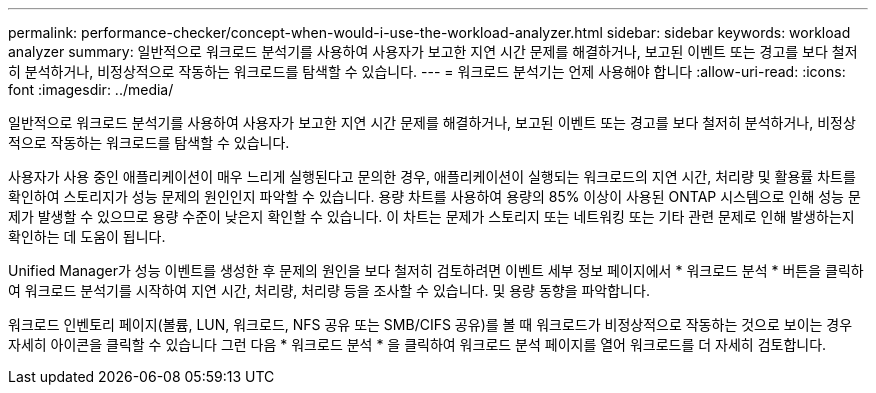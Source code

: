 ---
permalink: performance-checker/concept-when-would-i-use-the-workload-analyzer.html 
sidebar: sidebar 
keywords: workload analyzer 
summary: 일반적으로 워크로드 분석기를 사용하여 사용자가 보고한 지연 시간 문제를 해결하거나, 보고된 이벤트 또는 경고를 보다 철저히 분석하거나, 비정상적으로 작동하는 워크로드를 탐색할 수 있습니다. 
---
= 워크로드 분석기는 언제 사용해야 합니다
:allow-uri-read: 
:icons: font
:imagesdir: ../media/


[role="lead"]
일반적으로 워크로드 분석기를 사용하여 사용자가 보고한 지연 시간 문제를 해결하거나, 보고된 이벤트 또는 경고를 보다 철저히 분석하거나, 비정상적으로 작동하는 워크로드를 탐색할 수 있습니다.

사용자가 사용 중인 애플리케이션이 매우 느리게 실행된다고 문의한 경우, 애플리케이션이 실행되는 워크로드의 지연 시간, 처리량 및 활용률 차트를 확인하여 스토리지가 성능 문제의 원인인지 파악할 수 있습니다. 용량 차트를 사용하여 용량의 85% 이상이 사용된 ONTAP 시스템으로 인해 성능 문제가 발생할 수 있으므로 용량 수준이 낮은지 확인할 수 있습니다. 이 차트는 문제가 스토리지 또는 네트워킹 또는 기타 관련 문제로 인해 발생하는지 확인하는 데 도움이 됩니다.

Unified Manager가 성능 이벤트를 생성한 후 문제의 원인을 보다 철저히 검토하려면 이벤트 세부 정보 페이지에서 * 워크로드 분석 * 버튼을 클릭하여 워크로드 분석기를 시작하여 지연 시간, 처리량, 처리량 등을 조사할 수 있습니다. 및 용량 동향을 파악합니다.

워크로드 인벤토리 페이지(볼륨, LUN, 워크로드, NFS 공유 또는 SMB/CIFS 공유)를 볼 때 워크로드가 비정상적으로 작동하는 것으로 보이는 경우 자세히 아이콘을 클릭할 수 있습니다 image:../media/more-icon.gif[""]그런 다음 * 워크로드 분석 * 을 클릭하여 워크로드 분석 페이지를 열어 워크로드를 더 자세히 검토합니다.
